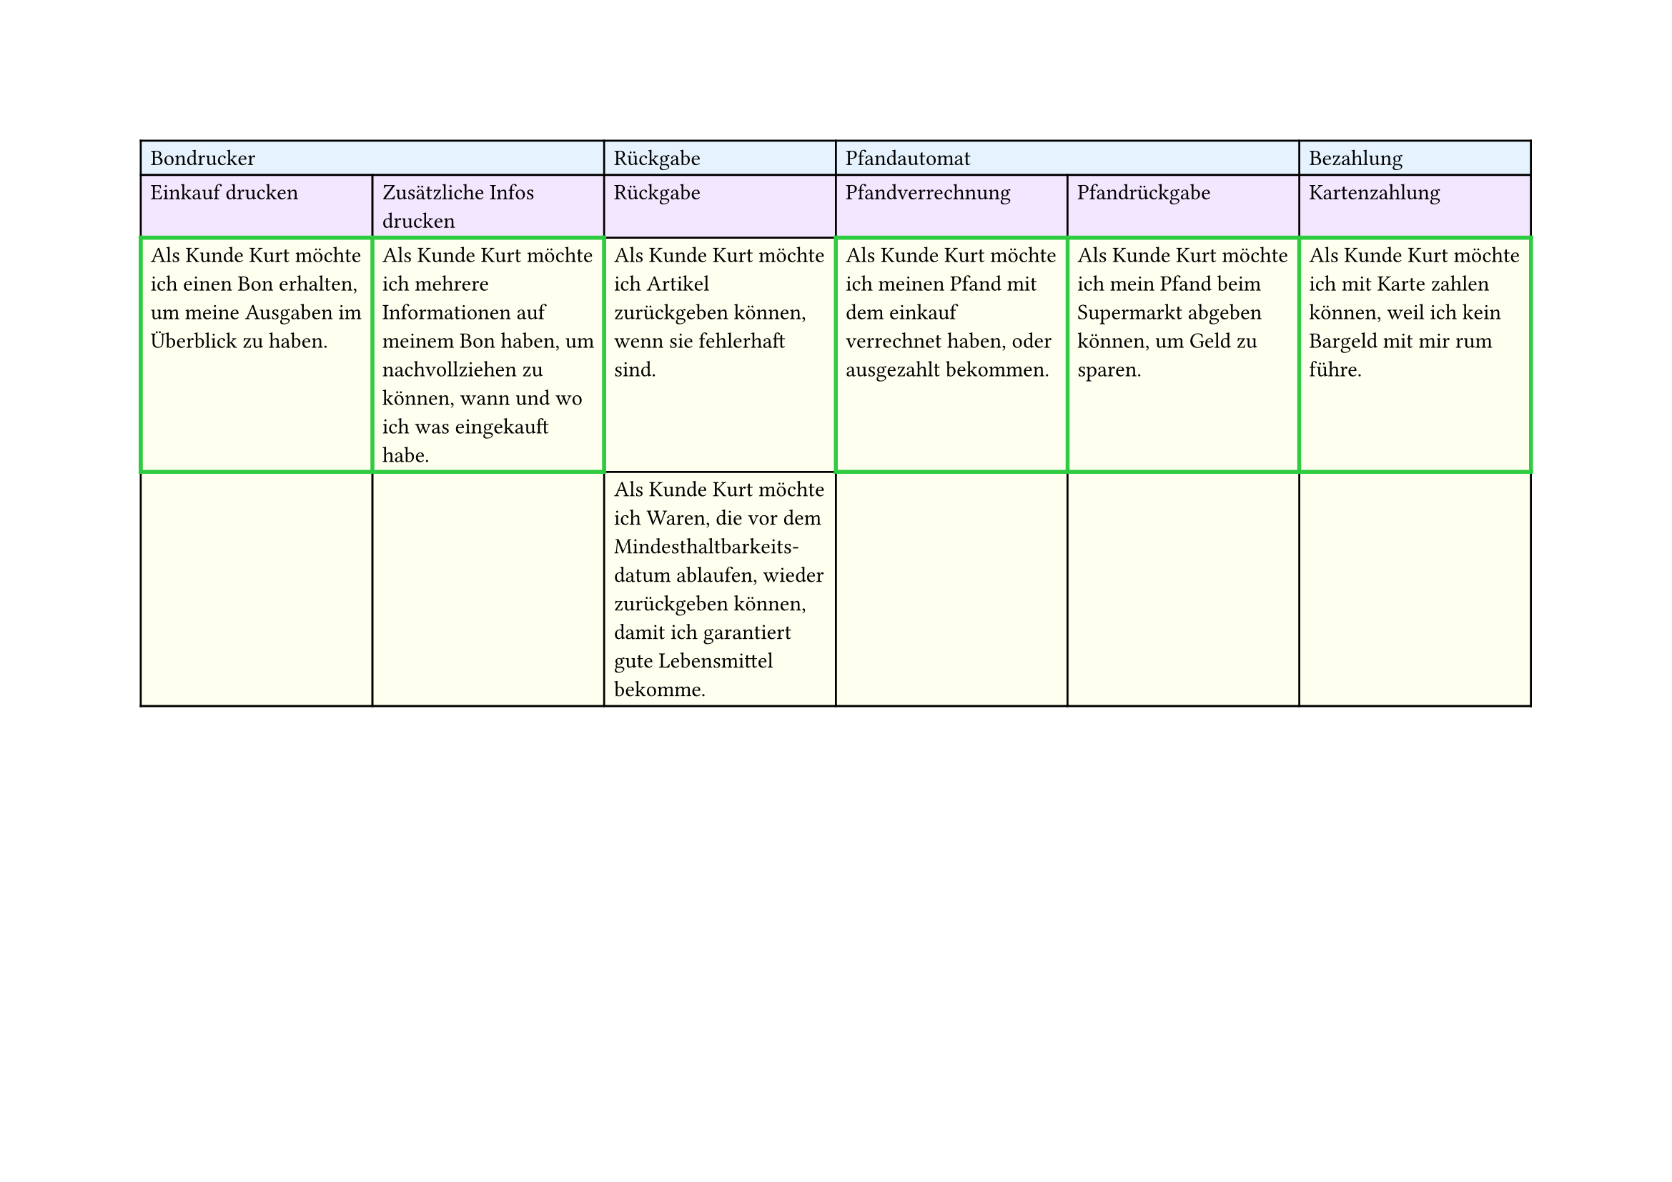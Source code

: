#set page(
  width: 297mm, // A4 height (for landscape)
  height: 210mm, // A4 width (for landscape)
)

#table(
  columns: 6,
  // First row - light blue
  table.cell(fill: rgb("#e6f3ff"), colspan: 2)[Bondrucker],
  table.cell(fill: rgb("#e6f3ff"))[Rückgabe],
  table.cell(fill: rgb("#e6f3ff"), colspan: 2)[Pfandautomat],
  table.cell(fill: rgb("#e6f3ff"))[Bezahlung],

  // Second row - light purple
  table.cell(fill: rgb("#f3e6ff"))[Einkauf drucken],
  table.cell(fill: rgb("#f3e6ff"))[Zusätzliche Infos drucken],
  table.cell(fill: rgb("#f3e6ff"))[Rückgabe],
  table.cell(fill: rgb("#f3e6ff"))[Pfandverrechnung],
  table.cell(fill: rgb("#f3e6ff"))[Pfandrückgabe],
  table.cell(fill: rgb("#f3e6ff"))[Kartenzahlung],

  // Third row - light yellow
  table.cell(
    stroke: (thickness: 2pt, paint: green),
    fill: rgb("#fffff0"),
  )[Als Kunde Kurt möchte ich einen Bon erhalten, um meine Ausgaben im Überblick zu haben.],
  table.cell(
    stroke: (thickness: 2pt, paint: green),
    fill: rgb("#fffff0"),
  )[Als Kunde Kurt möchte ich mehrere Informationen auf meinem Bon haben, um nachvollziehen zu können, wann und wo ich was eingekauft habe.],
  table.cell(fill: rgb("#fffff0"))[Als Kunde Kurt möchte ich Artikel zurückgeben können, wenn sie fehlerhaft sind.],
  table.cell(
    stroke: (thickness: 2pt, paint: green),
    fill: rgb("#fffff0"),
  )[Als Kunde Kurt möchte ich meinen Pfand mit dem einkauf verrechnet haben, oder ausgezahlt bekommen.],
  table.cell(
    stroke: (thickness: 2pt, paint: green),
    fill: rgb("#fffff0"),
  )[Als Kunde Kurt möchte ich mein Pfand beim Supermarkt abgeben können, um Geld zu sparen.],
  table.cell(
    stroke: (thickness: 2pt, paint: green),
    fill: rgb("#fffff0"),
  )[Als Kunde Kurt möchte ich mit Karte zahlen können, weil ich kein Bargeld mit mir rum führe.],

  // Fourth row - light yellow
  table.cell(fill: rgb("#fffff0"))[],
  table.cell(fill: rgb("#fffff0"))[],
  table.cell(
    fill: rgb("#fffff0"),
  )[Als Kunde Kurt möchte ich Waren, die vor dem Mindesthaltbarkeits-\datum ablaufen, wieder zurückgeben können, damit ich garantiert gute Lebensmittel bekomme.],
  table.cell(fill: rgb("#fffff0"))[],
  table.cell(fill: rgb("#fffff0"))[],
  table.cell(fill: rgb("#fffff0"))[],
)
